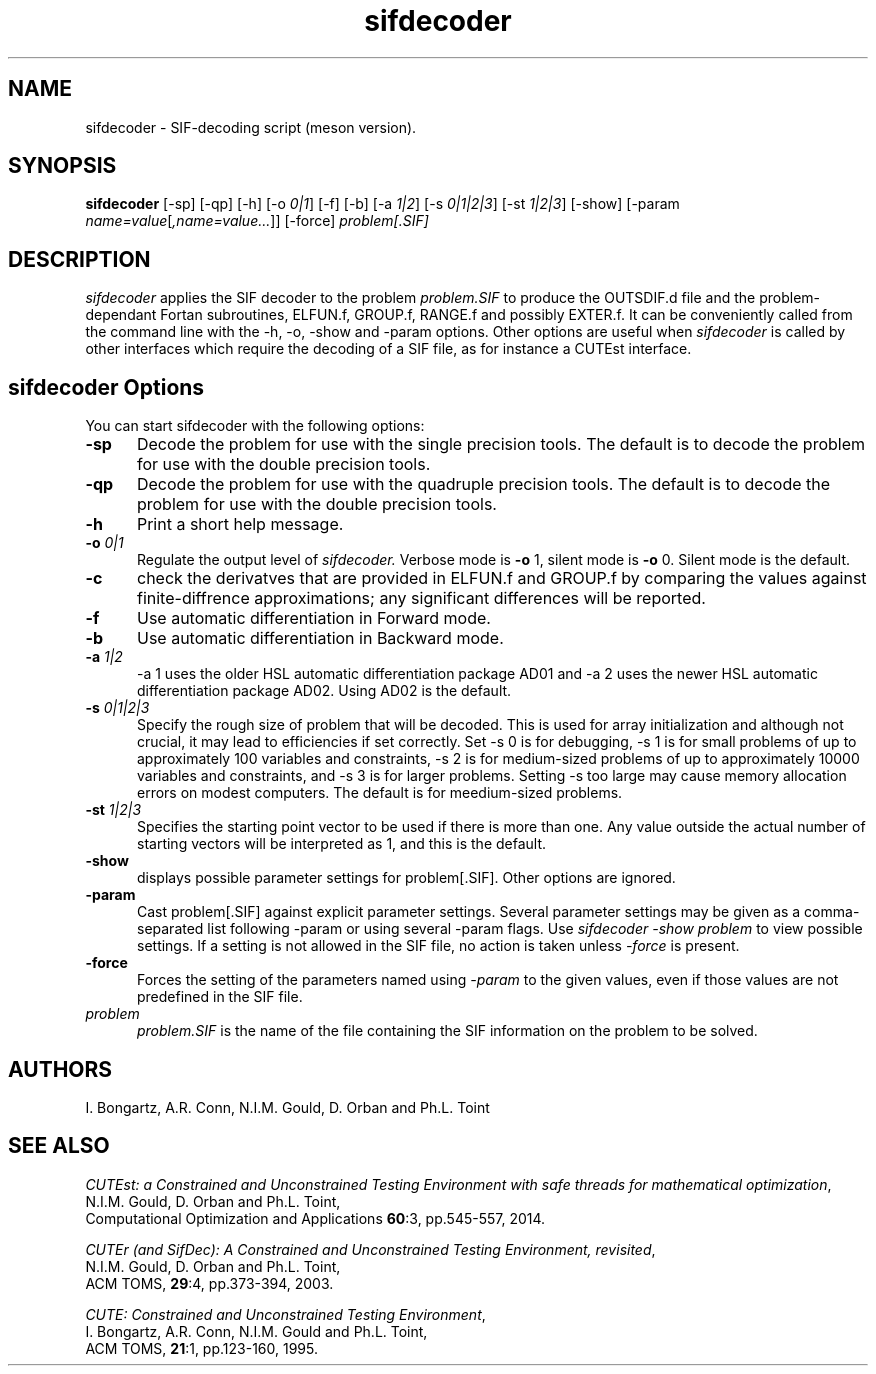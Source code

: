 .\" @(#)sifdecode v1.0 01/2013;
.TH sifdecoder 1 "10 Sep 2025"
.SH NAME
sifdecoder \- SIF-decoding script (meson version).
.SH SYNOPSIS
\fBsifdecoder\fP [\-sp] [\-qp] [\-h] [\-o \fI0|1\fP]
[\-f] [\-b] [\-a \fI1|2\fP]
[\-s \fI0|1|2|3\fP]
[\-st \fI1|2|3\fP]
[\-show] [\-param
\fIname=value\fP[\fI,name=value...\fP]] [\-force]
\fIproblem[.SIF]\fP
.SH DESCRIPTION
\fIsifdecoder\fP applies the SIF decoder to the problem \fIproblem.SIF\fP
to produce the OUTSDIF.d file and the problem-dependant Fortan
subroutines, ELFUN.f, GROUP.f, RANGE.f and possibly EXTER.f.
It can be conveniently called from the command line with
the \-h, \-o, \-show and \-param options. Other options are
useful when \fIsifdecoder\fP is called by other interfaces which
require the decoding of a SIF file, as for instance a CUTEst
interface.
.LP
.SH sifdecoder Options
You can start sifdecoder with the following options:
.TP 5
.BI \-sp
Decode the problem for use with the single precision tools. The default is to
decode the problem for use with the double precision tools.
.TP
.BI \-qp
Decode the problem for use with the quadruple precision tools. The default is to
decode the problem for use with the double precision tools.
.TP
.B \-h
Print a short help message.
.TP
.BI \-o " 0|1"
Regulate the output level of \fIsifdecoder.\fP Verbose mode is \fB-o\fP 1,
silent mode is \fB-o\fP 0. Silent mode is the default.
.TP
.BI \-c
check the derivatves that are provided in ELFUN.f and GROUP.f by comparing
the values against finite-diffrence approximations; any significant differences
will be reported.
.TP
.BI \-f
Use automatic differentiation in Forward mode.
.TP
.BI \-b
Use automatic differentiation in Backward mode.
.TP
.BI \-a " 1|2"
\-a 1 uses the older HSL automatic differentiation package AD01
and \-a 2 uses the newer HSL automatic differentiation package
AD02. Using AD02 is the default.
.TP
.BI \-s " 0|1|2|3"
Specify the rough size of problem that will be decoded. This is used for
array initialization and although not crucial, it may lead to efficiencies
if set correctly. Set \-s 0 is for debugging, \-s 1 is for small problems
of up to approximately 100 variables and constraints,
\-s 2 is for medium-sized problems
of up to approximately 10000 variables and constraints, and
\-s 3 is for larger problems. Setting \-s too large may cause memory
allocation errors on modest computers.
The default is for meedium-sized problems.
.TP
.BI \-st " 1|2|3"
Specifies the starting point vector to be used if there is more than one.
Any value outside the actual number of starting vectors will be interpreted
as 1, and this is the default.
.TP
.BI \-show
displays possible parameter settings for problem[.SIF]. Other options
are ignored.
.TP
.BI \-param
Cast problem[.SIF] against explicit parameter settings. Several
parameter settings may be given as a comma-separated list following
\-param or using several \-param flags. Use \fIsifdecoder -show problem\fP
to view possible settings. If a setting is not allowed in the SIF
file, no action is taken unless \fI \-force \fP is present.
.TP
.BI \-force
Forces the setting of the parameters named using \fI \-param \fP to
the given values, even if those values are not predefined in the SIF
file.
.TP
.I problem
\fIproblem.SIF\fP is the name of the file containing the SIF
information on the problem to be solved.
.LP
.SH AUTHORS
I. Bongartz, A.R. Conn, N.I.M. Gould, D. Orban and Ph.L. Toint
.SH "SEE ALSO"
\fICUTEst: a Constrained and Unconstrained Testing
Environment with safe threads for mathematical optimization\fP,
   N.I.M. Gould, D. Orban and Ph.L. Toint,
   Computational Optimization and Applications \fB60\fP:3, pp.545-557, 2014.

\fICUTEr (and SifDec): A Constrained and Unconstrained Testing
Environment, revisited\fP,
   N.I.M. Gould, D. Orban and Ph.L. Toint,
   ACM TOMS, \fB29\fP:4, pp.373-394, 2003.

\fICUTE: Constrained and Unconstrained Testing Environment\fP,
   I. Bongartz, A.R. Conn, N.I.M. Gould and Ph.L. Toint,
   ACM TOMS, \fB21\fP:1, pp.123-160, 1995.

